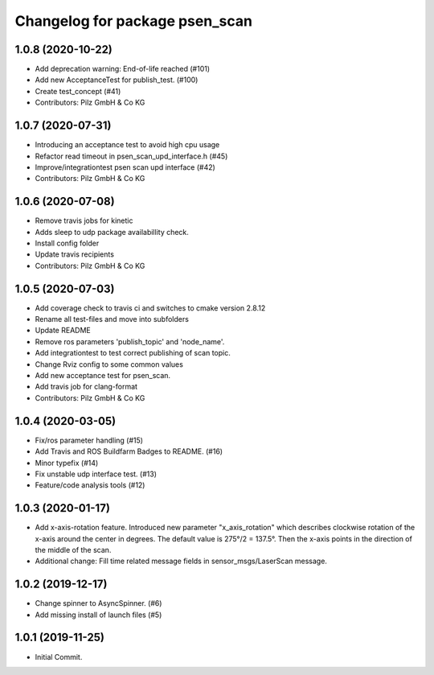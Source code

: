 ^^^^^^^^^^^^^^^^^^^^^^^^^^^^^^^
Changelog for package psen_scan
^^^^^^^^^^^^^^^^^^^^^^^^^^^^^^^

1.0.8 (2020-10-22)
------------------
* Add deprecation warning: End-of-life reached (#101)
* Add new AcceptanceTest for publish_test. (#100)
* Create test_concept (#41)
* Contributors: Pilz GmbH & Co KG

1.0.7 (2020-07-31)
------------------
* Introducing an acceptance test to avoid high cpu usage
* Refactor read timeout in psen_scan_upd_interface.h (#45)
* Improve/integrationtest psen scan upd interface (#42)
* Contributors: Pilz GmbH & Co KG

1.0.6 (2020-07-08)
------------------
* Remove travis jobs for kinetic
* Adds sleep to udp package availabillity check.
* Install config folder
* Update travis recipients
* Contributors: Pilz GmbH & Co KG

1.0.5 (2020-07-03)
------------------
* Add coverage check to travis ci and switches to cmake version 2.8.12
* Rename all test-files and move into subfolders
* Update README
* Remove ros parameters 'publish_topic' and 'node_name'.
* Add integrationtest to test correct publishing of scan topic.
* Change Rviz config to some common values
* Add new acceptance test for psen_scan.
* Add travis job for clang-format
* Contributors: Pilz GmbH & Co KG

1.0.4 (2020-03-05)
------------------
* Fix/ros parameter handling (#15)
* Add Travis and ROS Buildfarm Badges to README. (#16)
* Minor typefix (#14)
* Fix unstable udp interface test. (#13)
* Feature/code analysis tools (#12)

1.0.3 (2020-01-17)
------------------
* Add x-axis-rotation feature.
  Introduced new parameter "x_axis_rotation" which describes clockwise rotation of the x-axis around the center in degrees.
  The default value is 275°/2 = 137.5°.
  Then the x-axis points in the direction of the middle of the scan.
* Additional change:
  Fill time related message fields in sensor_msgs/LaserScan message.

1.0.2 (2019-12-17)
------------------
* Change spinner to AsyncSpinner. (#6)
* Add missing install of launch files (#5)

1.0.1 (2019-11-25)
------------------
* Initial Commit.
